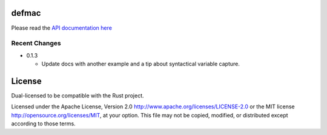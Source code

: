 
defmac
======

Please read the `API documentation here`__

__ https://docs.rs/defmac

|build_status|_ |crates|_

.. |build_status| image:: https://travis-ci.org/bluss/defmac.svg
.. _build_status: https://travis-ci.org/bluss/defmac

.. |crates| image:: http://meritbadge.herokuapp.com/defmac
.. _crates: https://crates.io/crates/defmac

Recent Changes
--------------

- 0.1.3

  - Update docs with another example and a tip about syntactical variable
    capture.


License
=======

Dual-licensed to be compatible with the Rust project.

Licensed under the Apache License, Version 2.0
http://www.apache.org/licenses/LICENSE-2.0 or the MIT license
http://opensource.org/licenses/MIT, at your
option. This file may not be copied, modified, or distributed
except according to those terms.


